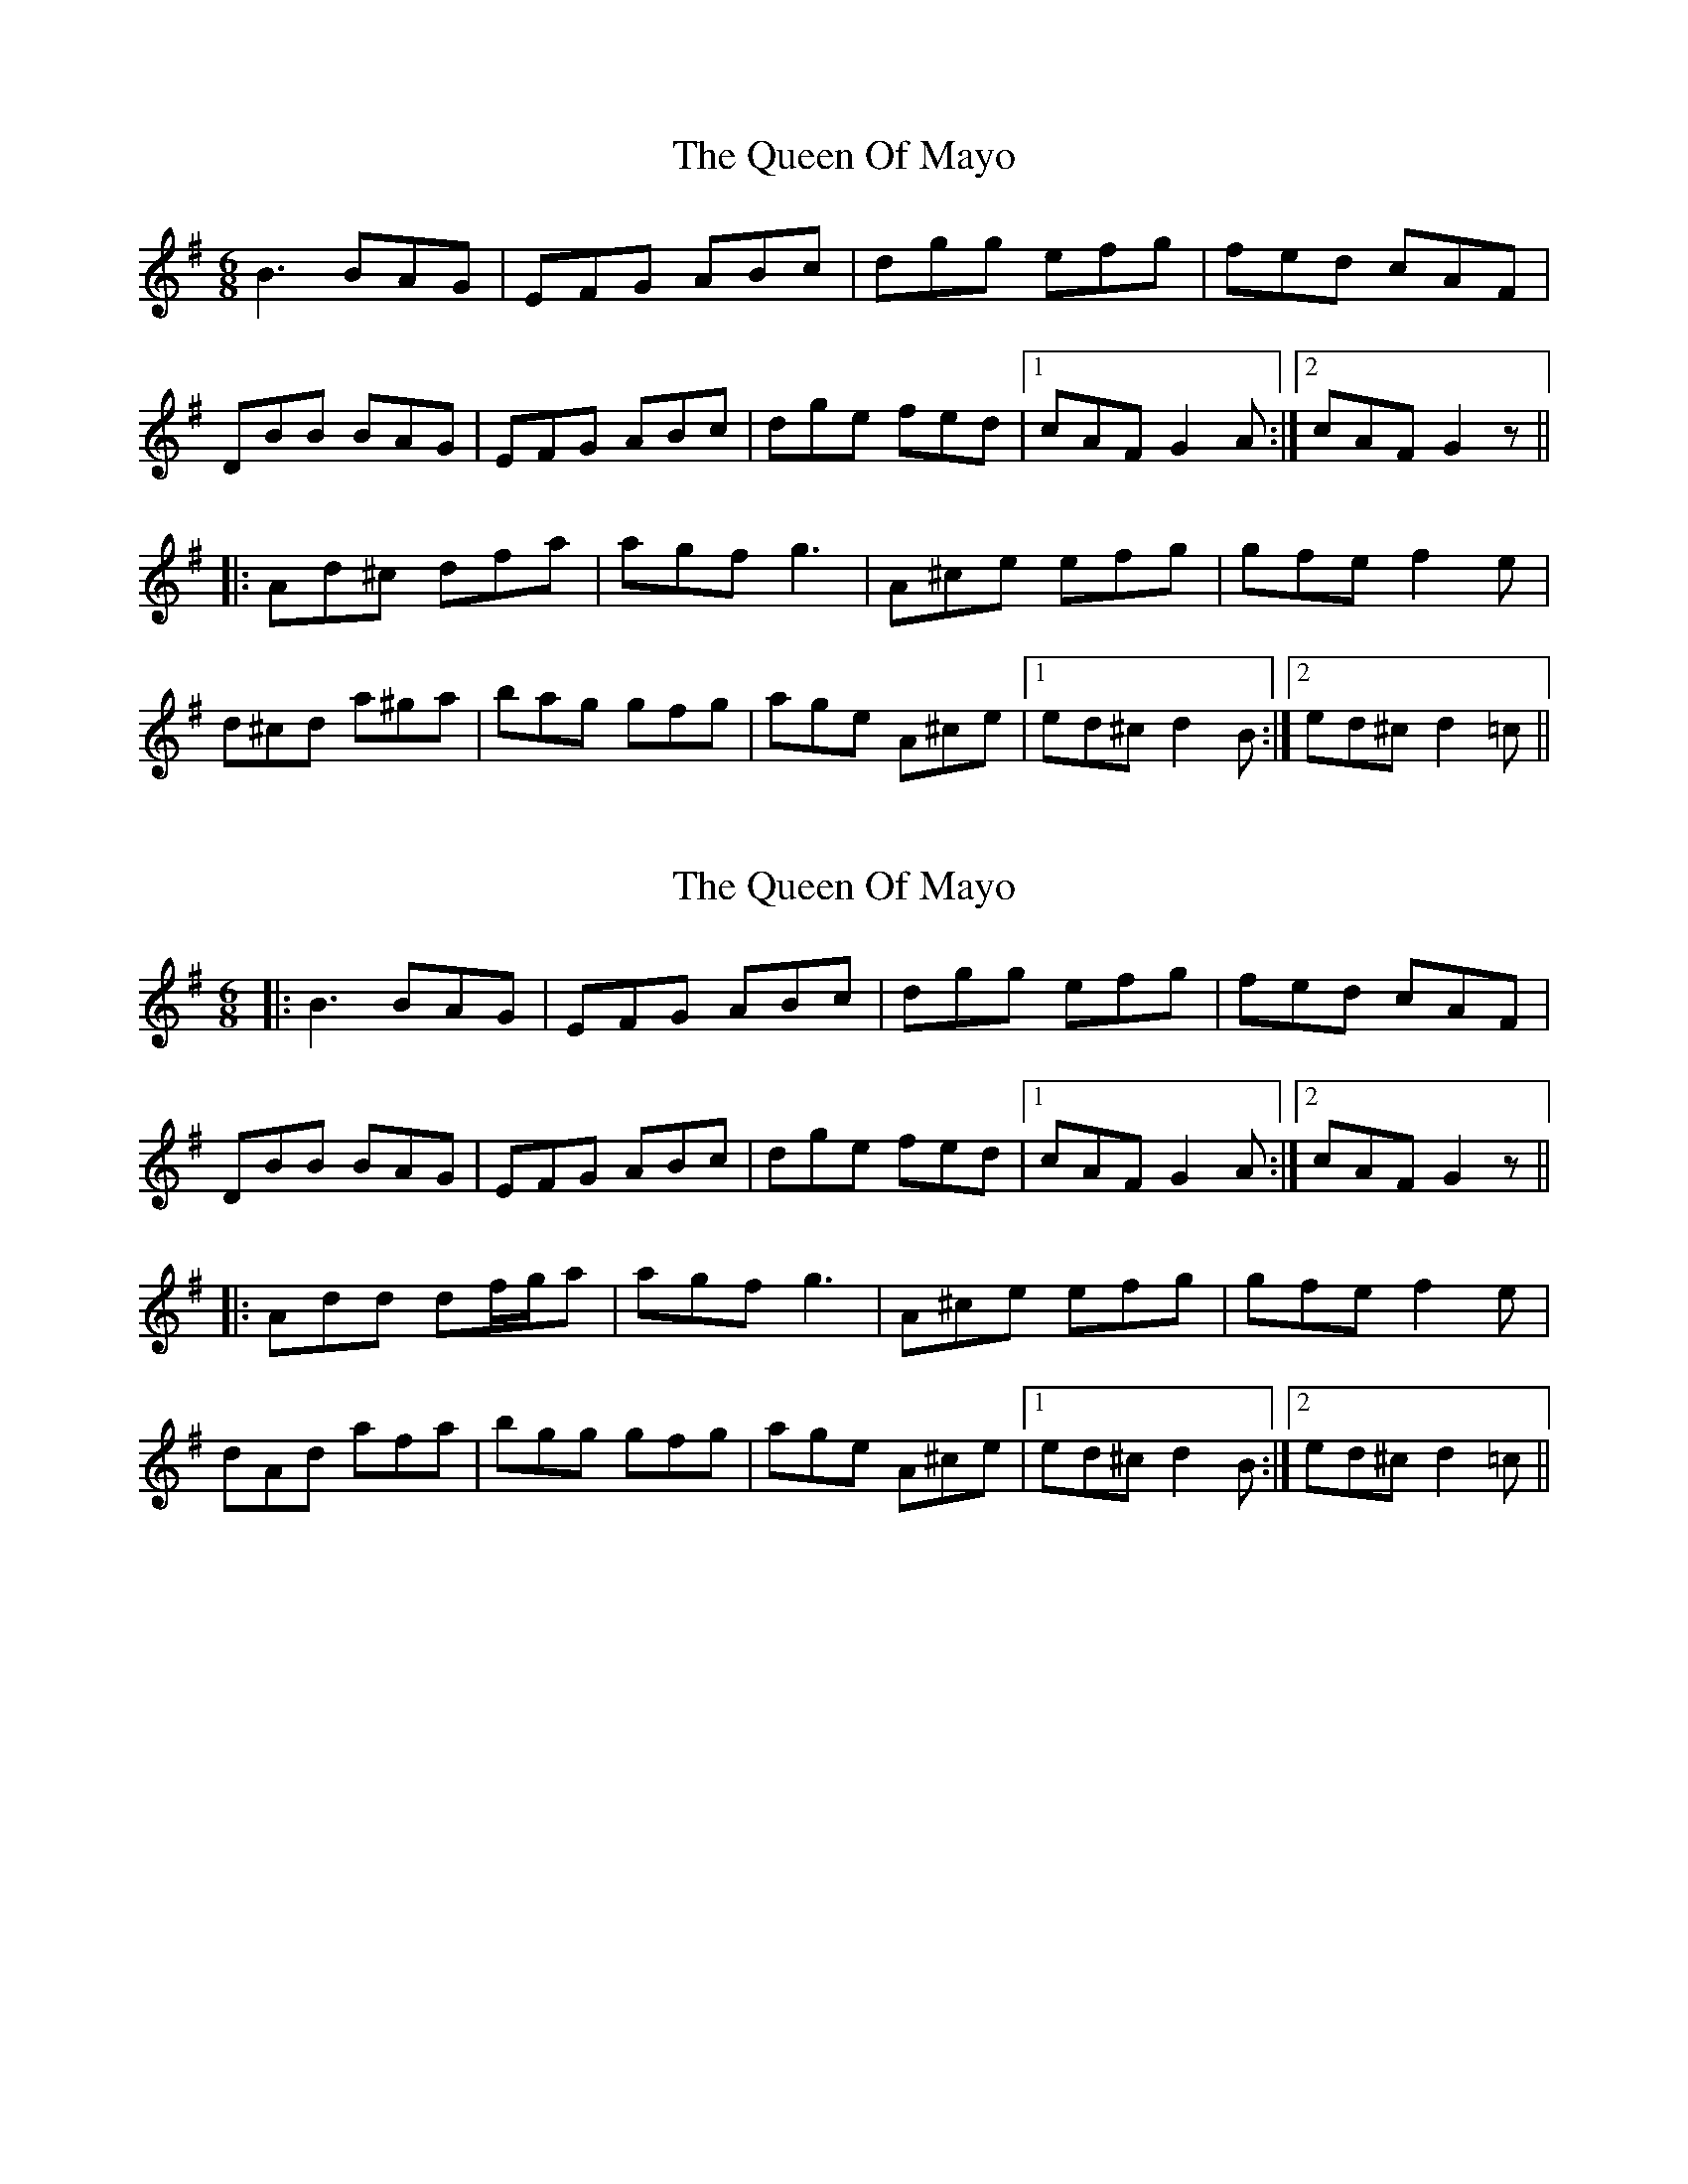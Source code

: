 X: 1
T: Queen Of Mayo, The
Z: CreadurMawnOrganig
S: https://thesession.org/tunes/1568#setting1568
R: jig
M: 6/8
L: 1/8
K: Gmaj
B3 BAG|EFG ABc|dgg efg|fed cAF|
DBB BAG|EFG ABc|dge fed|1cAF G2A:|2cAF G2z||
|:Ad^c dfa|agf g3|A^ce efg|gfe f2e|
d^cd a^ga|bag gfg|age A^ce|1ed^c d2B:|2ed^c d2=c||
X: 2
T: Queen Of Mayo, The
Z: JACKB
S: https://thesession.org/tunes/1568#setting25107
R: jig
M: 6/8
L: 1/8
K: Gmaj
|:B3 BAG|EFG ABc|dgg efg|fed cAF|
DBB BAG|EFG ABc|dge fed|1cAF G2A:|2cAF G2z||
|:Add df/g/a|agf g3|A^ce efg|gfe f2e|
dAd afa|bgg gfg|age A^ce|1ed^c d2B:|2ed^c d2=c||
